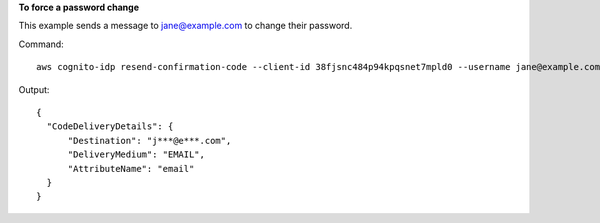 **To force a password change**

This example sends a message to jane@example.com to change their password.

Command::

  aws cognito-idp resend-confirmation-code --client-id 38fjsnc484p94kpqsnet7mpld0 --username jane@example.com

Output::

  {
    "CodeDeliveryDetails": {
        "Destination": "j***@e***.com",
        "DeliveryMedium": "EMAIL",
        "AttributeName": "email"
    }
  }